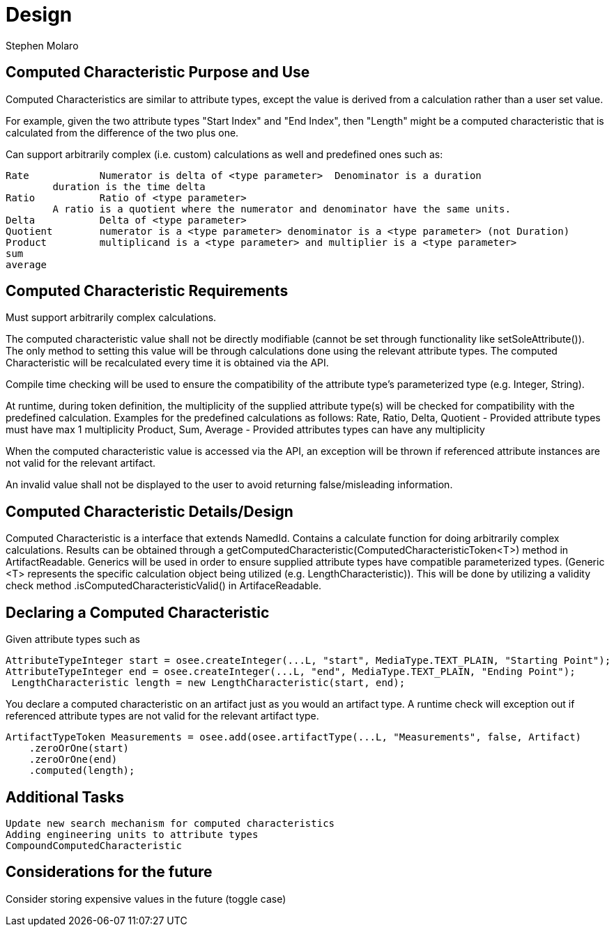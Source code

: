 = Design
Stephen Molaro

== Computed Characteristic Purpose and Use

Computed Characteristics are similar to attribute types, except the value is derived from a calculation rather than a user set value.

For example, given the two attribute types "Start Index" and "End Index", then "Length" might be a computed characteristic that is calculated from the difference of the two plus one.

Can support arbitrarily complex (i.e. custom) calculations as well and predefined ones such as:

	Rate		Numerator is delta of <type parameter>	Denominator is a duration
		duration is the time delta
	Ratio		Ratio of <type parameter>
		A ratio is a quotient where the numerator and denominator have the same units.
	Delta		Delta of <type parameter>
	Quotient	numerator is a <type parameter>	denominator is a <type parameter> (not Duration)
	Product		multiplicand is a <type parameter> and multiplier is a <type parameter>
	sum
	average

== Computed Characteristic Requirements

Must support arbitrarily complex calculations.

The computed characteristic value shall not be directly modifiable (cannot be set through functionality like setSoleAttribute()). The only method to setting this value will be through calculations done using the relevant attribute types. The computed Characteristic will be recalculated every time it is obtained via the API.

Compile time checking will be used to ensure the compatibility of the attribute type's parameterized type (e.g. Integer, String).

At runtime, during token definition, the multiplicity of the supplied attribute type(s) will be checked for compatibility with the predefined calculation. Examples for the predefined calculations as follows:
	Rate, Ratio, Delta, Quotient - Provided attribute types must have max 1 multiplicity
	Product, Sum, Average - Provided attributes types can have any multiplicity

When the computed characteristic value is accessed via the API, an exception will be thrown if referenced attribute instances are not valid for the relevant artifact.

An invalid value shall not be displayed to the user to avoid returning false/misleading information.

== Computed Characteristic Details/Design

Computed Characteristic is a interface that extends NamedId. Contains a calculate function for doing arbitrarily complex calculations. Results can be obtained through a getComputedCharacteristic(ComputedCharacteristicToken<T>) method in ArtifactReadable. Generics will be used in order to ensure supplied attribute types have compatible parameterized types. (Generic <T> represents the specific calculation object being utilized (e.g. LengthCharacteristic)). This will be done by utilizing a validity check method .isComputedCharacteristicValid() in ArtifaceReadable.

== Declaring a Computed Characteristic

Given attribute types such as

	AttributeTypeInteger start = osee.createInteger(...L, "start", MediaType.TEXT_PLAIN, "Starting Point");
	AttributeTypeInteger end = osee.createInteger(...L, "end", MediaType.TEXT_PLAIN, "Ending Point");
  LengthCharacteristic length = new LengthCharacteristic(start, end);
  
You declare a computed characteristic on an artifact just as you would an artifact type. A runtime check will exception out if referenced attribute types are not valid for the relevant artifact type.

	 ArtifactTypeToken Measurements = osee.add(osee.artifactType(...L, "Measurements", false, Artifact)
      .zeroOrOne(start)
      .zeroOrOne(end)
      .computed(length);


== Additional Tasks

	Update new search mechanism for computed characteristics
	Adding engineering units to attribute types
	CompoundComputedCharacteristic

== Considerations for the future

Consider storing expensive values in the future (toggle case)